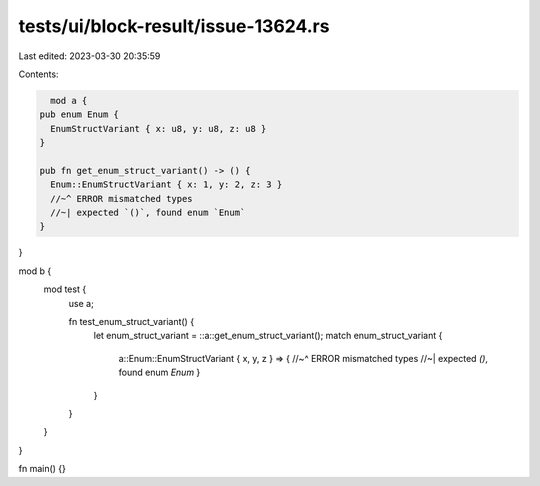 tests/ui/block-result/issue-13624.rs
====================================

Last edited: 2023-03-30 20:35:59

Contents:

.. code-block:: rs

    mod a {
  pub enum Enum {
    EnumStructVariant { x: u8, y: u8, z: u8 }
  }

  pub fn get_enum_struct_variant() -> () {
    Enum::EnumStructVariant { x: 1, y: 2, z: 3 }
    //~^ ERROR mismatched types
    //~| expected `()`, found enum `Enum`
  }
}

mod b {
  mod test {
    use a;

    fn test_enum_struct_variant() {
      let enum_struct_variant = ::a::get_enum_struct_variant();
      match enum_struct_variant {
        a::Enum::EnumStructVariant { x, y, z } => {
        //~^ ERROR mismatched types
        //~| expected `()`, found enum `Enum`
        }
      }
    }
  }
}

fn main() {}


